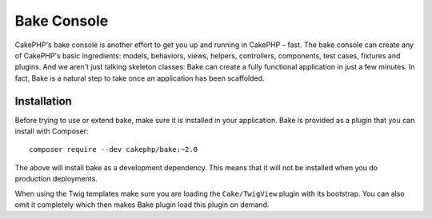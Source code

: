 Bake Console
############

CakePHP's bake console is another effort to get you up and running in CakePHP
– fast. The bake console can create any of CakePHP's basic ingredients: models,
behaviors, views, helpers, controllers, components, test cases, fixtures and plugins.
And we aren't just talking skeleton classes: Bake can create a fully functional
application in just a few minutes. In fact, Bake is a natural step to take once
an application has been scaffolded.

Installation
============

Before trying to use or extend bake, make sure it is installed in your
application. Bake is provided as a plugin that you can install with Composer::

    composer require --dev cakephp/bake:~2.0

The above will install bake as a development dependency. This means that it will
not be installed when you do production deployments.

When using the Twig templates make sure you are loading the
``Cake/TwigView`` plugin with its bootstrap.  You can also omit it
completely which then makes Bake plugin load this plugin on demand.

.. meta::
    :title lang=en: Bake Console
    :keywords lang=en: command line interface,development,bake view, bake template syntax,erb tags,asp tags,percent tags
